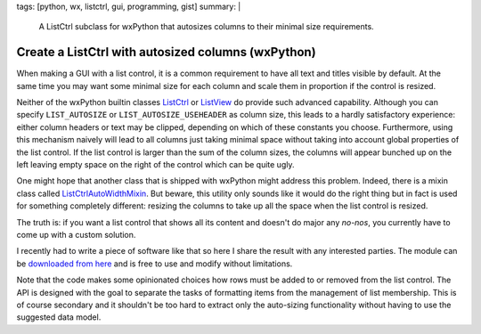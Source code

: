 tags: [python, wx, listctrl, gui, programming, gist]
summary: |
  A ListCtrl subclass for wxPython that autosizes columns to their minimal
  size requirements.

Create a ListCtrl with autosized columns (wxPython)
===================================================

When making a GUI with a list control, it is a common requirement to have all
text and titles visible by default. At the same time you may want some minimal
size for each column and scale them in proportion if the control is resized.

Neither of the wxPython builtin classes ListCtrl_ or ListView_ do provide such
advanced capability. Although you can specify ``LIST_AUTOSIZE`` or
``LIST_AUTOSIZE_USEHEADER`` as column size, this leads to a hardly
satisfactory experience: either column headers or text may be clipped,
depending on which of these constants you choose. Furthermore, using this
mechanism naively will lead to all columns just taking minimal space without
taking into account global properties of the list control. If the list control
is larger than the sum of the column sizes, the columns will appear bunched up
on the left leaving empty space on the right of the control which can be quite
ugly.

One might hope that another class that is shipped with wxPython might address
this problem. Indeed, there is a mixin class called ListCtrlAutoWidthMixin_.
But beware, this utility only sounds like it would do the right thing but in
fact is used for something completely different: resizing the columns to take
up all the space when the list control is resized.

The truth is: if you want a list control that shows all its content and
doesn't do major any *no-nos*, you currently have to come up with a custom
solution.

I recently had to write a piece of software like that so here I share the
result with any interested parties. The module can be `downloaded from here`_
and is free to use and modify without limitations.

Note that the code makes some opinionated choices how rows must be added to or
removed from the list control. The API is designed with the goal to separate
the tasks of formatting items from the management of list membership. This is
of course secondary and it shouldn't be too hard to extract only the
auto-sizing functionality without having to use the suggested data model.

.. code-block:: python
    :caption: Generic usage example
    :linenos:

    # encoding: utf-8
    import wx
    from listctrl import ColumnInfo, ListCtrl


    # We want to present multiple data records of the following arbitrary data
    # type in a list control:
    class Person:

        def __init__(self, name, haircut, erdos_number):
            self.name = name
            self.haircut = haircut
            self.erdos_number = erdos_number


    class Dialog(wx.Dialog):

        # List of columns, note that there is *no* requirement that they are class
        # variables. They could also be determined dynamically and for example
        # make use of methods as formatter functions:
        Columns = [
            ColumnInfo(
                "Name",
                lambda person: person.name,
                wx.LIST_FORMAT_LEFT),
            ColumnInfo(
                "Erdős",
                lambda person: person.erdos_number,
                wx.LIST_FORMAT_RIGHT),
            ColumnInfo(
                "Haircut",
                lambda person: person.haircut,
                wx.LIST_FORMAT_LEFT),
        ]

        def __init__(self):
            wx.Dialog.__init__(self, None, wx.ID_ANY, title="List Control Example",
                            size=(500,300))

            # Create the list control:
            self.listctrl = listctrl = ListCtrl(self, self.Columns)

            # Initialize shown data records like this:
            # (The same syntax can also be used to later reset the list)
            listctrl.items = [
                Person("Olliver", "Afro", 6),
                Person("Franz", "Bowl cut", 10),
            ]

            # Do boring sizer stuff (ignore this)
            sizer = wx.BoxSizer(wx.VERTICAL)
            sizer.Add(listctrl, 1, wx.ALL|wx.EXPAND, 5)
            sizer.Add(wx.StaticLine(self, wx.HORIZONTAL), 0, wx.EXPAND, 5)
            close_button = wx.Button(self, wx.ID_CLOSE)
            sizer.Add(close_button, 0, wx.ALL|wx.ALIGN_CENTER, 5)
            self.Bind(wx.EVT_BUTTON, self.OnClose, close_button)
            self.SetSizer(sizer)
            self.Layout()
            self.Fit()

        def OnClose(self, event):
            self.Close()



    if __name__ == "__main__":
        app = wx.App(False)
        win = Dialog()

        # Add multiple items:
        win.listctrl.items.extend([
            Person("Kaspar", "Mullet", 7),
            Person("Nimbus", "Chonmage", 7),
        ])

        win.ShowModal()


.. _ListCtrl: http://wxpython.org/Phoenix/docs/html/ListCtrl.html
.. _ListView: http://wxpython.org/Phoenix/docs/html/ListView.html
.. _ListCtrlAutoWidthMixin: http://wxpython.org/Phoenix/docs/html/lib.mixins.listctrl.ListCtrlAutoWidthMixin.html
.. _downloaded from here: ../listctrl.py

